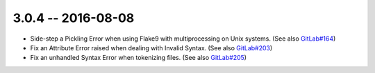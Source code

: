 3.0.4 -- 2016-08-08
-------------------

- Side-step a Pickling Error when using Flake9 with multiprocessing on Unix
  systems. (See also `GitLab#164`_)

- Fix an Attribute Error raised when dealing with Invalid Syntax. (See also
  `GitLab#203`_)

- Fix an unhandled Syntax Error when tokenizing files. (See also
  `GitLab#205`_)


.. links
.. _GitLab#164:
    https://gitlab.com/pycqa/flake9/issues/164
.. _GitLab#203:
    https://gitlab.com/pycqa/flake9/issues/203
.. _GitLab#205:
    https://gitlab.com/pycqa/flake9/issues/205
